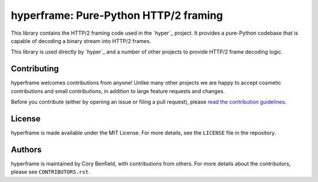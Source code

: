 ======================================
hyperframe: Pure-Python HTTP/2 framing
======================================

.. image:: https://travis-ci.org/Lukasa/hyperframe.png?branch=master
    :target: https://travis-ci.org/Lukasa/hyperframe

This library contains the HTTP/2 framing code used in the `hyper`_ project. It
provides a pure-Python codebase that is capable of decoding a binary stream
into HTTP/2 frames.

This library is used directly by `hyper`_ and a number of other projects to
provide HTTP/2 frame decoding logic.

Contributing
============

hyperframe welcomes contributions from anyone! Unlike many other projects we
are happy to accept cosmetic contributions and small contributions, in addition
to large feature requests and changes.

Before you contribute (either by opening an issue or filing a pull request),
please `read the contribution guidelines`_.

.. _read the contribution guidelines: http://hyper.readthedocs.org/en/development/contributing.html

License
=======

hyperframe is made available under the MIT License. For more details, see the
``LICENSE`` file in the repository.

Authors
=======

hyperframe is maintained by Cory Benfield, with contributions from others. For
more details about the contributors, please see ``CONTRIBUTORS.rst``.
